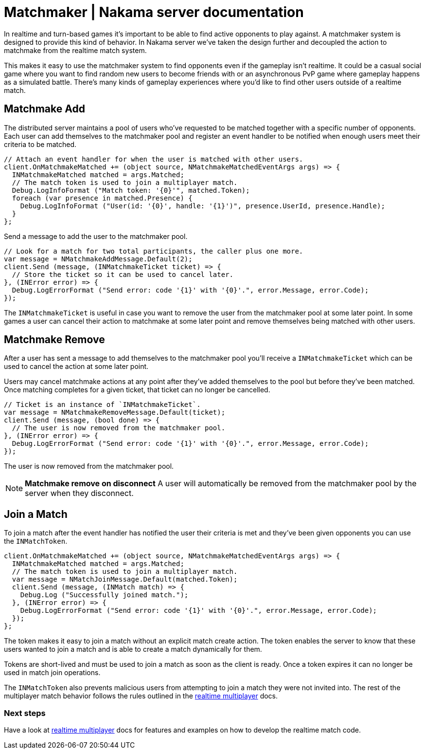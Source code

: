 = Matchmaker | Nakama server documentation

In realtime and turn-based games it's important to be able to find active opponents to play against. A matchmaker system is designed to provide this kind of behavior. In Nakama server we've taken the design further and decoupled the action to matchmake from the realtime match system.

This makes it easy to use the matchmaker system to find opponents even if the gameplay isn't realtime. It could be a casual social game where you want to find random new users to become friends with or an asynchronous PvP game where gameplay happens as a simulated battle. There's many kinds of gameplay experiences where you'd like to find other users outside of a realtime match.

== Matchmake Add

The distributed server maintains a pool of users who've requested to be matched together with a specific number of opponents. Each user can add themselves to the matchmaker pool and register an event handler to be notified when enough users meet their criteria to be matched.

[source, csharp]
----
// Attach an event handler for when the user is matched with other users.
client.OnMatchmakeMatched += (object source, NMatchmakeMatchedEventArgs args) => {
  INMatchmakeMatched matched = args.Matched;
  // The match token is used to join a multiplayer match.
  Debug.LogInfoFormat ("Match token: '{0}'", matched.Token);
  foreach (var presence in matched.Presence) {
    Debug.LogInfoFormat ("User(id: '{0}', handle: '{1}')", presence.UserId, presence.Handle);
  }
};
----

Send a message to add the user to the matchmaker pool.

[source, csharp]
----
// Look for a match for two total participants, the caller plus one more.
var message = NMatchmakeAddMessage.Default(2);
client.Send (message, (INMatchmakeTicket ticket) => {
  // Store the ticket so it can be used to cancel later.
}, (INError error) => {
  Debug.LogErrorFormat ("Send error: code '{1}' with '{0}'.", error.Message, error.Code);
});
----

The `INMatchmakeTicket` is useful in case you want to remove the user from the matchmaker pool at some later point. In some games a user can cancel their action to matchmake at some later point and remove themselves being matched with other users.

== Matchmake Remove

After a user has sent a message to add themselves to the matchmaker pool you'll receive a `INMatchmakeTicket` which can be used to cancel the action at some later point.

Users may cancel matchmake actions at any point after they've added themselves to the pool but before they've been matched. Once matching completes for a given ticket, that ticket can no longer be cancelled.

[source, csharp]
----
// Ticket is an instance of `INMatchmakeTicket`.
var message = NMatchmakeRemoveMessage.Default(ticket);
client.Send (message, (bool done) => {
  // The user is now removed from the matchmaker pool.
}, (INError error) => {
  Debug.LogErrorFormat ("Send error: code '{1}' with '{0}'.", error.Message, error.Code);
});
----

The user is now removed from the matchmaker pool.

NOTE: **Matchmake remove on disconnect**
A user will automatically be removed from the matchmaker pool by the server when they disconnect.

== Join a Match

To join a match after the event handler has notified the user their criteria is met and they've been given opponents you can use the `INMatchToken`.

[source, csharp]
----
client.OnMatchmakeMatched += (object source, NMatchmakeMatchedEventArgs args) => {
  INMatchmakeMatched matched = args.Matched;
  // The match token is used to join a multiplayer match.
  var message = NMatchJoinMessage.Default(matched.Token);
  client.Send (message, (INMatch match) => {
    Debug.Log ("Successfully joined match.");
  }, (INError error) => {
    Debug.LogErrorFormat ("Send error: code '{1}' with '{0}'.", error.Message, error.Code);
  });
};
----

The token makes it easy to join a match without an explicit match create action. The token enables the server to know that these users wanted to join a match and is able to create a match dynamically for them.

Tokens are short-lived and must be used to join a match as soon as the client is ready. Once a token expires it can no longer be used in match join operations.

The `INMatchToken` also prevents malicious users from attempting to join a match they were not invited into. The rest of the multiplayer match behavior follows the rules outlined in the link:../realtime-multiplayer.adoc[realtime multiplayer] docs.

=== Next steps

Have a look at link:../realtime-multiplayer.adoc[realtime multiplayer] docs for features and examples on how to develop the realtime match code.
